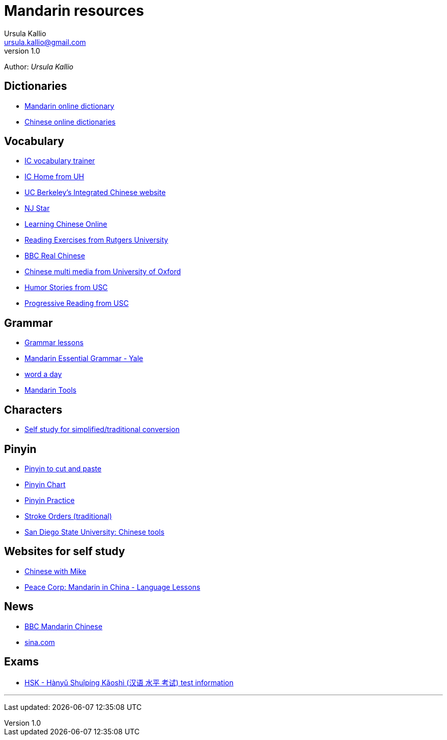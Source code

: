 = Mandarin resources
Ursula Kallio <ursula.kallio@gmail.com>
v1.0
Author: _{author}_

== Dictionaries

* http://www.words-chinese.com/chinese-learning-dictionary?[Mandarin online dictionary]
* http://www.chinalanguage.com/dictionaries[Chinese online dictionaries]

== Vocabulary
* http://eastasia.hawaii.edu/yao/icfc/index.html[IC vocabulary trainer]
* http://eastasia.hawaii.edu/yao/icusers/Default.htm[IC Home from UH]
* http://www.language.berkeley.edu/ic[UC Berkeley's Integrated Chinese website]
* http://www.njstar.com[NJ Star]
* http://www.csulb.edu/~txie/online1.htm[Learning Chinese Online]
* http://chinese.rutgers.edu/content_e.htm[Reading Exercises from Rutgers University]
* http://www.bbc.co.uk/languages/chinese/real_chinese[BBC Real Chinese]
* http://www.ctcfl.ox.ac.uk/Chinese/index.html[Chinese multi media from University of Oxford]
* http://www.usc.edu/dept/ealc/chinese/Reading/humor.htm[Humor Stories from USC]
* http://www.usc.edu/dept/ealc/chinese/Level/1.htm[Progressive Reading from USC]

== Grammar

* http://www.ctcfl.ox.ac.uk/Chinese/index.html[Grammar lessons]
* http://comet.cls.yale.edu/mandarin/content/grammar.htm[Mandarin Essential Grammar - Yale]
* http://unclp.org[word a day]
* http://www.mandarintools.com[Mandarin Tools]

== Characters

* http://www.language.berkeley.edu/fanjian/start.html[Self study for simplified/traditional conversion]

== Pinyin

* http://en.wikipedia.org/wiki/Pinyin#Tones[Pinyin to cut and paste]
* http://www.uvm.edu/~chinese/pinyin.htm[Pinyin Chart]
* http://www.pinyinpractice.com[Pinyin Practice]
* http://www.usc.edu/dept/ealc/chinese/character[Stroke Orders (traditional)]
* http://www-rohan.sdsu.edu/dept/chinese/tools[San Diego State University: Chinese tools]

== Websites for self study
* http://www.chinesewithmike.com[Chinese with Mike]
* http://www.peacecorps.gov/wws/lesson-plans/mandarin-china/[Peace Corp: Mandarin in China - Language Lessons]

== News

* http://www.bbc.co.uk/languages/chinese[BBC Mandarin Chinese]
* http://gb.home.sina.com[sina.com]

== Exams

* http://en.wikipedia.org/wiki/HSK_test[HSK - Hànyǔ Shuǐpíng Kǎoshì (汉语 水平 考试) test information]

'''
Last updated: {docdatetime}